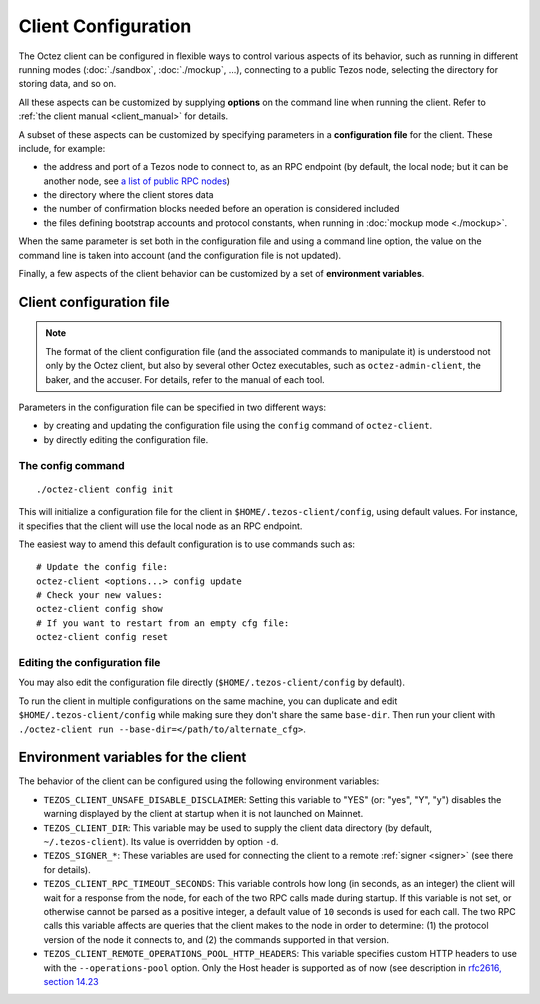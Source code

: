Client Configuration
====================

The Octez client can be configured in flexible ways to control various
aspects of its behavior, such as running in different running modes (:doc:`./sandbox`, :doc:`./mockup`, ...), connecting to a public Tezos node, selecting the directory for storing data, and so on.

All these aspects
can be customized by supplying **options** on the command line when running the client. Refer to :ref:`the client manual <client_manual>` for details.

A subset of these aspects can be customized by specifying parameters in a **configuration file** for the client.
These include, for example:

- the address and port of a Tezos node to connect to, as an RPC endpoint (by default, the local node; but it can be another node, see `a list of public RPC nodes <https://docs.tezos.com/architecture/rpc#public-and-private-rpc-nodes>`__)
- the directory where the client stores data
- the number of confirmation blocks needed before an operation is considered included
- the files defining bootstrap accounts and protocol constants, when running in :doc:`mockup mode <./mockup>`.

When the same parameter is set both in the configuration file and using a command line option, the value on the command line is taken into account (and the configuration file is not updated).

Finally, a few aspects of the client behavior can be customized by a set of **environment variables**.

.. _client_conf_file:

Client configuration file
-------------------------

.. note::

    The format of the client configuration file (and the associated commands to manipulate it) is understood not only by the Octez client, but also by several other Octez executables, such as ``octez-admin-client``, the baker, and the accuser. For details, refer to the manual of each tool.

Parameters in the configuration file can be specified in two different ways:

- by creating and updating the configuration file using the ``config`` command of ``octez-client``.

- by directly editing the configuration file.

The config command
~~~~~~~~~~~~~~~~~~

::

   ./octez-client config init

This will initialize a configuration file for the client in
``$HOME/.tezos-client/config``, using default values. For instance, it
specifies that the client will use the local node as an RPC endpoint.

The easiest way to amend this default configuration is to use commands such as:

::

   # Update the config file:
   octez-client <options...> config update
   # Check your new values:
   octez-client config show
   # If you want to restart from an empty cfg file:
   octez-client config reset

Editing the configuration file
~~~~~~~~~~~~~~~~~~~~~~~~~~~~~~

You may also edit the configuration file directly (``$HOME/.tezos-client/config`` by default).

To run the client in multiple configurations on the same machine, you can duplicate and edit
``$HOME/.tezos-client/config`` while making sure they don't share
the same ``base-dir``. Then run your client with ``./octez-client run --base-dir=</path/to/alternate_cfg>``.

.. _client_variables:

Environment variables for the client
------------------------------------

The behavior of the client can be configured using the following environment variables:

- ``TEZOS_CLIENT_UNSAFE_DISABLE_DISCLAIMER``: Setting this variable to "YES" (or: "yes", "Y", "y") disables the warning displayed by the client at startup when it is not launched on Mainnet.
- ``TEZOS_CLIENT_DIR``: This variable may be used to supply the client data directory (by default, ``~/.tezos-client``).
  Its value is overridden by option ``-d``.
- ``TEZOS_SIGNER_*``: These variables are used for connecting the client to a remote :ref:`signer <signer>` (see there for details).
- ``TEZOS_CLIENT_RPC_TIMEOUT_SECONDS``: This variable controls how long (in seconds, as an integer)
  the client will wait for a response from the node, for each of the two RPC calls made during startup.
  If this variable is not set, or otherwise cannot be parsed as a positive integer, a default value of ``10`` seconds is used for each call.
  The two RPC calls this variable affects are queries that the client makes to the node in order to determine:
  (1) the protocol version of the node it connects to, and (2) the commands supported in that version.
- ``TEZOS_CLIENT_REMOTE_OPERATIONS_POOL_HTTP_HEADERS``: This variable specifies
  custom HTTP headers to use with the ``--operations-pool`` option. Only the Host
  header is supported as of now (see description in `rfc2616, section 14.23
  <https://datatracker.ietf.org/doc/html/rfc2616#section-14.23>`_

